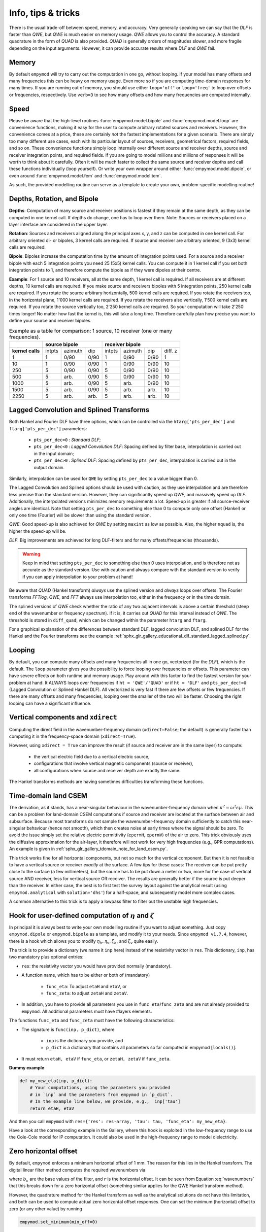.. _info-tips-tricks:

Info, tips & tricks
###################

There is the usual trade-off between speed, memory, and accuracy. Very
generally speaking we can say that the *DLF* is faster than *QWE*, but *QWE* is
much easier on memory usage. *QWE* allows you to control the accuracy. A
standard quadrature in the form of *QUAD* is also provided. *QUAD* is generally
orders of magnitudes slower, and more fragile depending on the input arguments.
However, it can provide accurate results where *DLF* and *QWE* fail.


Memory
------

By default ``empymod`` will try to carry out the computation in one go, without
looping. If your model has many offsets and many frequencies this can be heavy
on memory usage. Even more so if you are computing time-domain responses for
many times. If you are running out of memory, you should use either
``loop='off'`` or ``loop='freq'`` to loop over offsets or frequencies,
respectively. Use ``verb=3`` to see how many offsets and how many frequencies
are computed internally.


Speed
-----

Please be aware that the high-level routines :func:`empymod.model.bipole` and
:func:`empymod.model.loop` are convenience functions, making it easy for the
user to compute arbitrary rotated sources and receivers. However, the
convenience comes at a price, these are certainly *not* the fastest
implementations for a given scenario. There are simply too many different use
cases, each with its particular layout of sources, receivers, geometrical
factors, required fields, and so on. These convenience functions simply loop
internally over different source and receiver depths, source and receiver
integration points, and required fields. If you are going to model millions and
millions of responses it will be worth to think about it carefully. Often it
will be much faster to collect the same source and receiver depths and call
these functions individually (loop yourself). Or write your own wrapper around
either :func:`empymod.model.dipole`, or even around :func:`empymod.model.fem`
and :func:`empymod.model.tem`.

As such, the provided modelling routine can serve as a template to create your
own, problem-specific modelling routine!



Depths, Rotation, and Bipole
----------------------------

**Depths**: Computation of many source and receiver positions is fastest if
they remain at the same depth, as they can be computed in one kernel call. If
depths do change, one has to loop over them. Note: Sources or receivers placed
on a layer interface are considered in the upper layer.

**Rotation**: Sources and receivers aligned along the principal axes x, y, and
z can be computed in one kernel call. For arbitrary oriented di- or bipoles, 3
kernel calls are required. If source and receiver are arbitrary oriented, 9
(3x3) kernel calls are required.

**Bipole**: Bipoles increase the computation time by the amount of integration
points used. For a source and a receiver bipole with each 5 integration points
you need 25 (5x5) kernel calls. You can compute it in 1 kernel call if you set
both integration points to 1, and therefore compute the bipole as if they were
dipoles at their centre.

**Example**: For 1 source and 10 receivers, all at the same depth, 1 kernel
call is required.  If all receivers are at different depths, 10 kernel calls
are required. If you make source and receivers bipoles with 5 integration
points, 250 kernel calls are required.  If you rotate the source arbitrary
horizontally, 500 kernel calls are required. If you rotate the receivers too,
in the horizontal plane, 1'000 kernel calls are required. If you rotate the
receivers also vertically, 1'500 kernel calls are required. If you rotate the
source vertically too, 2'250 kernel calls are required. So your computation
will take 2'250 times longer! No matter how fast the kernel is, this will take
a long time. Therefore carefully plan how precise you want to define your
source and receiver bipoles.

.. table:: Example as a table for comparison: 1 source, 10 receiver (one or
           many frequencies).

    +----------------+--------+-------+------+-------+-------+------+---------+
    |                |    source bipole      |        receiver bipole         |
    +================+========+=======+======+=======+=======+======+=========+
    |**kernel calls**| intpts |azimuth|  dip |intpts |azimuth|  dip | diff. z |
    +----------------+--------+-------+------+-------+-------+------+---------+
    |              1 |      1 |  0/90 | 0/90 |     1 |  0/90 | 0/90 |       1 |
    +----------------+--------+-------+------+-------+-------+------+---------+
    |             10 |      1 |  0/90 | 0/90 |     1 |  0/90 | 0/90 |      10 |
    +----------------+--------+-------+------+-------+-------+------+---------+
    |            250 |      5 |  0/90 | 0/90 |     5 |  0/90 | 0/90 |      10 |
    +----------------+--------+-------+------+-------+-------+------+---------+
    |            500 |      5 |  arb. | 0/90 |     5 |  0/90 | 0/90 |      10 |
    +----------------+--------+-------+------+-------+-------+------+---------+
    |           1000 |      5 |  arb. | 0/90 |     5 |  arb. | 0/90 |      10 |
    +----------------+--------+-------+------+-------+-------+------+---------+
    |           1500 |      5 |  arb. | 0/90 |     5 |  arb. | arb. |      10 |
    +----------------+--------+-------+------+-------+-------+------+---------+
    |           2250 |      5 |  arb. | arb. |     5 |  arb. | arb. |      10 |
    +----------------+--------+-------+------+-------+-------+------+---------+


Lagged Convolution and Splined Transforms
-----------------------------------------

Both Hankel and Fourier DLF have three options, which can be controlled via the
``htarg['pts_per_dec']`` and ``ftarg['pts_per_dec']`` parameters:

    - ``pts_per_dec=0`` : *Standard DLF*;
    - ``pts_per_dec<0`` : *Lagged Convolution DLF*: Spacing defined by filter
      base, interpolation is carried out in the input domain;
    - ``pts_per_dec>0`` : *Splined DLF*: Spacing defined by ``pts_per_dec``,
      interpolation is carried out in the output domain.

Similarly, interpolation can be used for ``QWE`` by setting ``pts_per_dec`` to
a value bigger than 0.

The Lagged Convolution and Splined options should be used with caution, as they
use interpolation and are therefore less precise than the standard version.
However, they can significantly speed up *QWE*, and massively speed up *DLF*.
Additionally, the interpolated versions minimizes memory requirements a lot.
Speed-up is greater if all source-receiver angles are identical. Note that
setting ``pts_per_dec`` to something else than 0 to compute only one offset
(Hankel) or only one time (Fourier) will be slower than using the standard
version.

*QWE*: Good speed-up is also achieved for *QWE* by setting ``maxint`` as low as
possible. Also, the higher ``nquad`` is, the higher the speed-up will be.

*DLF*: Big improvements are achieved for long DLF-filters and for many
offsets/frequencies (thousands).

.. warning::

    Keep in mind that setting ``pts_per_dec`` to something else than 0 uses
    interpolation, and is therefore not as accurate as the standard version.
    Use with caution and always compare with the standard version to verify if
    you can apply interpolation to your problem at hand!

Be aware that *QUAD* (Hankel transform) *always* use the splined version and
*always* loops over offsets. The Fourier transforms *FFTlog*, *QWE*, and *FFT*
always use interpolation too, either in the frequency or in the time domain.

The splined versions of *QWE* check whether the ratio of any two adjacent
intervals is above a certain threshold (steep end of the wavenumber or
frequency spectrum). If it is, it carries out *QUAD* for this interval instead
of *QWE*. The threshold is stored in ``diff_quad``, which can be changed within
the parameter ``htarg`` and ``ftarg``.

For a graphical explanation of the differences between standard DLF, lagged
convolution DLF, and splined DLF for the Hankel and the Fourier transforms see
the example
:ref:`sphx_glr_gallery_educational_dlf_standard_lagged_splined.py`.


Looping
-------

By default, you can compute many offsets and many frequencies all in one go,
vectorized (for the *DLF*), which is the default. The ``loop`` parameter gives
you the possibility to force looping over frequencies or offsets. This
parameter can have severe effects on both runtime and memory usage. Play around
with this factor to find the fastest version for your problem at hand. It
ALWAYS loops over frequencies if ``ht = 'QWE'/'QUAD'`` or if ``ht = 'DLF'`` and
``pts_per_dec!=0`` (Lagged Convolution or Splined Hankel DLF). All vectorized
is very fast if there are few offsets or few frequencies. If there are many
offsets and many frequencies, looping over the smaller of the two will be
faster. Choosing the right looping can have a significant influence.


Vertical components and ``xdirect``
-----------------------------------

Computing the direct field in the wavenumber-frequency domain
(``xdirect=False``; the default) is generally faster than computing it in the
frequency-space domain (``xdirect=True``).

However, using ``xdirect = True`` can improve the result (if source and
receiver are in the same layer) to compute:

    - the vertical electric field due to a vertical electric source,
    - configurations that involve vertical magnetic components (source or
      receiver),
    - all configurations when source and receiver depth are exactly the same.

The Hankel transforms methods are having sometimes difficulties transforming
these functions.


Time-domain land CSEM
---------------------

The derivation, as it stands, has a near-singular behaviour in the
wavenumber-frequency domain when :math:`\kappa^2 = \omega^2\epsilon\mu`. This
can be a problem for land-domain CSEM computations if source and receiver are
located at the surface between air and subsurface. Because most transforms do
not sample the wavenumber-frequency domain sufficiently to catch this
near-singular behaviour (hence not smooth), which then creates noise at early
times where the signal should be zero. To avoid the issue simply set the
relative electric permittivity (``epermH``, ``epermV``) of the air to zero.
This trick obviously uses the diffusive approximation for the air-layer, it
therefore will not work for very high frequencies (e.g., GPR computations).
An example is given in :ref:`sphx_glr_gallery_tdomain_note_for_land_csem.py`.

This trick works fine for all horizontal components, but not so much for the
vertical component. But then it is not feasible to have a vertical source or
receiver *exactly* at the surface. A few tips for these cases: The receiver can
be put pretty close to the surface (a few millimeters), but the source has to
be put down a meter or two, more for the case of vertical source AND receiver,
less for vertical source OR receiver. The results are generally better if the
source is put deeper than the receiver. In either case, the best is to first
test the survey layout against the analytical result (using
``empymod.analytical`` with ``solution='dhs'``) for a half-space, and
subsequently model more complex cases.

A common alternative to this trick is to apply a lowpass filter to filter out
the unstable high frequencies.


Hook for user-defined computation of :math:`\eta` and :math:`\zeta`
-------------------------------------------------------------------

In principal it is always best to write your own modelling routine if you want
to adjust something. Just copy ``empymod.dipole`` or ``empymod.bipole`` as a
template, and modify it to your needs. Since ``empymod v1.7.4``, however, there
is a hook which allows you to modify :math:`\eta_h, \eta_v, \zeta_h`, and
:math:`\zeta_v` quite easily.

The trick is to provide a dictionary (we name it ``inp`` here) instead of the
resistivity vector in ``res``. This dictionary, ``inp``, has two mandatory plus
optional entries:

- ``res``: the resistivity vector you would have provided normally (mandatory).
- A function name, which has to be either or both of (mandatory)

    - ``func_eta``: To adjust ``etaH`` and ``etaV``, or
    - ``func_zeta``: to adjust ``zetaH`` and ``zetaV``.

- In addition, you have to provide all parameters you use in
  ``func_eta``/``func_zeta`` and are not already provided to ``empymod``. All
  additional parameters must have #layers elements.

The functions ``func_eta`` and ``func_zeta`` must have the following
characteristics:

- The signature is ``func(inp, p_dict)``, where

    - ``inp`` is the dictionary you provide, and
    - ``p_dict`` is a dictionary that contains all parameters so far computed
      in empymod [``locals()``].

- It must return ``etaH, etaV`` if ``func_eta``, or ``zetaH, zetaV`` if
  ``func_zeta``.

**Dummy example**

.. code-block:: python

    def my_new_eta(inp, p_dict):
        # Your computations, using the parameters you provided
        # in `inp` and the parameters from empymod in `p_dict`.
        # In the example line below, we provide, e.g.,  inp['tau']
        return etaH, etaV

And then you call ``empymod`` with ``res={'res': res-array, 'tau': tau,
'func_eta': my_new_eta}``.

Have a look at the corresponding example in the Gallery, where this hook is
exploited in the low-frequency range to use the Cole-Cole model for IP
computation. It could also be used in the high-frequency range to model
dielectricity.


Zero horizontal offset
----------------------

By default, ``empymod`` enforces a minimum horizontal offset of 1 mm. The
reason for this lies in the Hankel transform. The digital linear filter method
computes the required wavenumbers via

.. math::
    :label: wavenumbers

    \lambda = b_n/r

where :math:`b_n` are the base values of the filter, and :math:`r` is the
horizontal offset. It can be seen from Equation :eq:`wavenumbers` that this
breaks down for a zero horizontal offset (something similar applies for the QWE
Hankel transform method).

However, the quadrature method for the Hankel transform as well as the
analytical solutions do not have this limitation, and both can be used to
compute actual zero horizontal offset responses. One can set the minimum
(horizontal) offset to zero (or any other value) by running

.. code-block:: python

    empymod.set_minimum(min_off=0)

So if you have to compute actual zero horizontal offset data you have to use
the quadrature method (`ht='quad'`). However, be aware that this method is
usually significantly slower than the DLF method, and needs careful adjustments
of the `htarg`-parameters depending on the model and the survey layout.

There exist probably clever workarounds to this limitation of the DLF. However,
depending on the source-receiver configuration a minimum offset of one to ten
millimeters is generally enough to give a sufficiently precise approximation of
the actual zero-offset response, at least for practical purposes.

Here is a script that computes the responses for all possible source-receiver
configurations for a fullspace, comparing the analytical space-frequency domain
solution with the solutions using the quadrature and using the DLF for the
Hankel transform. The analytical solution and the quadrature transform compute
the zero offset explicitly, the DLF transform has a minimum offset of 1 mm. You
can adjust it to your model and survey layout.

.. code-block:: python

    import empymod
    import numpy as np
    import matplotlib.pyplot as plt

    xy = np.arange(1001.)/500-1         # x=y-offsets
    off = np.sign(xy)*np.sqrt(2*xy**2)  # Offset

    res = 1   # Fullspace resistivity
    zoff = 1  # Vertical distance
    freq = 1  # Frequency

    # Collect input
    inp = {'src': [0, 0, 0], 'rec': [xy, xy, zoff], 'depth': [],
           'res': res, 'freqtime': freq, 'verb': 2}

    pab = [11, 12, 13, 14, 15, 16, 21, 22, 23, 24, 25, 26,
           31, 32, 33, 34, 35, 36, 41, 42, 43, 44, 45, 46,
           51, 52, 53, 54, 55, 56, 61, 62, 63, 64, 65, 66]

    # Loop over all source-receiver combinations
    for ab in pab:

        # Enforce minimum offset
        empymod.set_minimum(min_off=1e-3)

        print('    --- DLF ---')
        num = empymod.dipole(
                ab=ab, xdirect=False, htarg={'pts_per_dec': 0}, **inp)

        # Remove minimum offset
        empymod.set_minimum(min_off=0)

        print('    --- QUAD ---')
        qua = empymod.dipole(
                ab=ab, xdirect=False, ht='quad', **inp,
                htarg={'a': 1e-3, 'b': 5e1, 'rtol': 1e-4, 'pts_per_dec': 100})
        print('    --- Analytical ---')
        ana = empymod.dipole(ab=ab, xdirect=True, **inp)

        # Plot the result
        plt.figure(num=ab)
        plt.suptitle(f"ab = {ab}")

        ax1 = plt.subplot(221)
        plt.title('Real')
        plt.ylabel('E-field (V/m)')
        plt.plot(off, ana.real, 'k-')
        plt.plot(off, qua.real, 'C0--')
        plt.plot(off, num.real, 'C1-.')
        plt.xticks([-1, -0.5, 0, 0.5, 1], ())

        ax3 = plt.subplot(223)
        plt.xlabel('Offset (m)')
        plt.ylabel('Rel. Error (%)')
        plt.plot(off, 100*abs((qua.real-ana.real)/ana.real), 'C0--')
        plt.plot(off, 100*abs((num.real-ana.real)/ana.real), 'C1-.')
        plt.yscale('log')

        ax2 = plt.subplot(222, sharey=ax1)
        plt.title('Imag')
        plt.plot(off, ana.imag, 'k-', label='analytical')
        plt.plot(off, qua.imag, 'C0--', label='QUAD')
        plt.plot(off, num.imag, 'C1-.', label='DLF')
        ax2.yaxis.set_label_position("right")
        ax2.yaxis.tick_right()
        plt.xticks([-1, -0.5, 0, 0.5, 1], ())
        plt.legend()

        ax4 = plt.subplot(224, sharey=ax3)
        plt.xlabel('Offset (m)')
        plt.plot(off, 100*abs((qua.imag-ana.imag)/ana.imag), 'C0--')
        plt.plot(off, 100*abs((num.imag-ana.imag)/ana.imag), 'C1-.')
        ax4.yaxis.set_label_position("right")
        ax4.yaxis.tick_right()
        plt.yscale('log')

        plt.tight_layout()
        plt.show()


The result for x-directed source and receiver (`ab=11`) is shown in the
following figure:

.. figure:: ../_static/figures/ZeroOffset.png
   :scale: 100 %
   :align: center
   :alt: Zero offset check for ab=11.
   :name: ZeroOffset

   Comparison for zero offset computation. The `DLF` has a minimum horizontal
   offset of 1 mm in this examples, the other two methods do have an actual
   zero horizontal offset.
